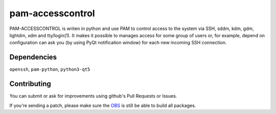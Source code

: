 =========================================
 pam-accesscontrol
=========================================
PAM-ACCESSCONTROL is writen in python and use PAM to control access to the system via SSH,
sddm, kdm, gdm, lightdm, xdm and tty/login(1). It makes it possible to manages access for
some group of users or, for example, depend on configuration can ask you (by using PyQt
notification window) for each new incoming SSH connection.

.. image:: https://de.opensuse.org/images/7/77/Paket-Download-Icon.png
   :target: https://software.opensuse.org//download.html?project=home%3AAlexander_Naumov%3Apam-accesscontrol&package=pam-accesscontrol

Dependencies
------------
``openssh``, ``pam-python``, ``python3-qt5``

Contributing
------------
You can submit or ask for improvements using github's Pull Requests or Issues.

If you're sending a patch, please make sure the `OBS`_ is still be able to build all packages.

.. _OBS: https://build.opensuse.org/package/show/home:Alexander_Naumov:pam-accesscontrol/pam-accesscontrol
